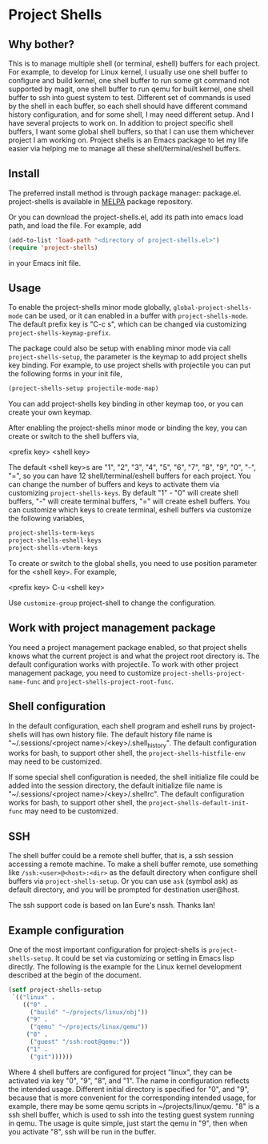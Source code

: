* Project Shells

** Why bother?

This is to manage multiple shell (or terminal, eshell) buffers for
each project.  For example, to develop for Linux kernel, I usually use
one shell buffer to configure and build kernel, one shell buffer to
run some git command not supported by magit, one shell buffer to run
qemu for built kernel, one shell buffer to ssh into guest system to
test.  Different set of commands is used by the shell in each buffer,
so each shell should have different command history configuration, and
for some shell, I may need different setup.  And I have several
projects to work on.  In addition to project specific shell buffers, I
want some global shell buffers, so that I can use them whichever
project I am working on.  Project shells is an Emacs package to let my
life easier via helping me to manage all these shell/terminal/eshell
buffers.

** Install

The preferred install method is through package manager: package.el.
project-shells is available in [[http://melpa.org/][MELPA]] package repository.

Or you can download the project-shells.el, add its path into emacs
load path, and load the file.  For example, add

#+BEGIN_SRC emacs-lisp
(add-to-list 'load-path "<directory of project-shells.el>")
(require 'project-shells)
#+END_SRC

in your Emacs init file.

** Usage

To enable the project-shells minor mode globally,
~global-project-shells-mode~ can be used, or it can enabled in a
buffer with ~project-shells-mode~.  The default prefix key is "C-c s",
which can be changed via customizing ~project-shells-keymap-prefix~.

The package could also be setup with enabling minor mode via call
~project-shells-setup~, the parameter is the keymap to add project
shells key binding.  For example, to use project shells with
projectile you can put the following forms in your init file,

#+BEGIN_SRC emacs-lisp
(project-shells-setup projectile-mode-map)
#+END_SRC

You can add project-shells key binding in other keymap too, or you can
create your own keymap.

After enabling the project-shells minor mode or binding the key, you
can create or switch to the shell buffers via,

<prefix key> <shell key>

The default <shell key>s are "1", "2", "3", "4", "5", "6", "7", "8",
"9", "0", "-", "=", so you can have 12 shell/terminal/eshell buffers
for each project.  You can change the number of buffers and keys to
activate them via customizing ~project-shells-keys~.  By default "1" -
"0" will create shell buffers, "-" will create terminal buffers, "="
will create eshell buffers.  You can customize which keys to create
terminal, eshell buffers via customize the following variables,

#+BEGIN_SRC emacs-lisp
project-shells-term-keys
project-shells-eshell-keys
project-shells-vterm-keys
#+END_SRC

To create or switch to the global shells, you need to use position
parameter for the <shell key>.  For example,

<prefix key> C-u <shell key>

Use ~customize-group~ project-shell to change the configuration.

** Work with project management package

You need a project management package enabled, so that project shells
knows what the current project is and what the project root directory
is.  The default configuration works with projectile.  To work with
other project management package, you need to customize
~project-shells-project-name-func~ and
~project-shells-project-root-func~.

** Shell configuration

In the default configuration, each shell program and eshell runs by
project-shells will has own history file.  The default history file
name is "~/.sessions/<project name>/<key>/.shell_history".  The
default configuration works for bash, to support other shell, the
~project-shells-histfile-env~ may need to be customized.

If some special shell configuration is needed, the shell initialize
file could be added into the session directory, the default initialize
file name is "~/.sessions/<project name>/<key>/.shellrc".  The default
configuration works for bash, to support other shell, the
~project-shells-default-init-func~ may need to be customized.

** SSH

The shell buffer could be a remote shell buffer, that is, a ssh
session accessing a remote machine.  To make a shell buffer remote,
use something like ~/ssh:<user>@<host>:<dir>~ as the default directory
when configure shell buffers via ~project-shells-setup~.  Or you can
use ~ask~ (symbol ask) as default directory, and you will be prompted
for destination user@host.

The ssh support code is based on Ian Eure's nssh.  Thanks Ian!

** Example configuration

One of the most important configuration for project-shells is
~project-shells-setup~.  It could be set via customizing or setting in
Emacs lisp directly.  The following is the example for the Linux
kernel development described at the begin of the document.

#+BEGIN_SRC emacs-lisp
(setf project-shells-setup
 `(("linux" .
    (("0" .
      ("build" "~/projects/linux/obj"))
     ("9" .
      ("qemu" "~/projects/linux/qemu"))
     ("8" .
      ("guest" "/ssh:root@qemu:"))
     ("1" .
      ("git"))))))
#+END_SRC

Where 4 shell buffers are configured for project "linux", they can be
activated via key "0", "9", "8", and "1".  The name in configuration
reflects the intended usage.  Different initial directory is specified
for "0", and "9", because that is more convenient for the
corresponding intended usage, for example, there may be some qemu
scripts in ~/projects/linux/qemu.  "8" is a ssh shell buffer, which is
used to ssh into the testing guest system running in qemu.  The usage
is quite simple, just start the qemu in "9", then when you activate
"8", ssh will be run in the buffer.
